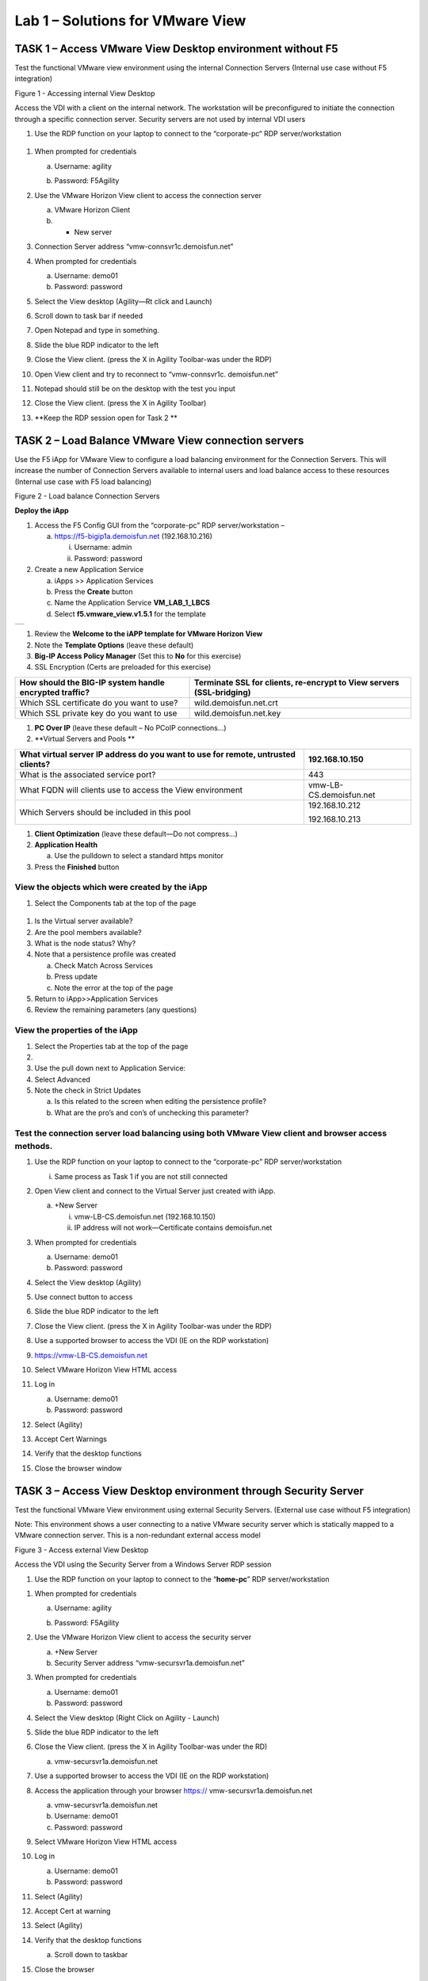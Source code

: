 Lab 1 – Solutions for VMware View
=================================

TASK 1 – Access VMware View Desktop environment without F5 
-----------------------------------------------------------

Test the functional VMware view environment using the internal
Connection Servers (Internal use case without F5 integration)

|image1|

Figure 1 - Accessing internal View Desktop

Access the VDI with a client on the internal network. The workstation
will be preconfigured to initiate the connection through a specific
connection server. Security servers are not used by internal VDI users

1. Use the RDP function on your laptop to connect to the “corporate-pc“
   RDP server/workstation

 |image2|

1.  When prompted for credentials

    a. Username: agility

    b. Password: F5Agility

       |image3|

2.  Use the VMware Horizon View client to access the connection server

    a. VMware Horizon Client

    b. + New server

3.  Connection Server address “vmw-connsvr1c.demoisfun.net”

4.  When prompted for credentials

    a. Username: demo01

    b. Password: password

5.  Select the View desktop (Agility—Rt click and Launch)

6.  Scroll down to task bar if needed

7.  Open Notepad and type in something.

8.  Slide the blue RDP indicator to the left

9.  Close the View client. (press the X in Agility Toolbar-was under the
    RDP)

10. Open View client and try to reconnect to “vmw-connsvr1c.
    demoisfun.net”

11. Notepad should still be on the desktop with the test you input

12. Close the View client. (press the X in Agility Toolbar)

13. **Keep the RDP session open for Task 2 **

TASK 2 – Load Balance VMware View connection servers
----------------------------------------------------

Use the F5 iApp for VMware View to configure a load balancing
environment for the Connection Servers. This will increase the number of
Connection Servers available to internal users and load balance access
to these resources (Internal use case with F5 load balancing)

|image4|

Figure 2 - Load balance Connection Servers

**Deploy the iApp**

1. Access the F5 Config GUI from the “corporate-pc” RDP
   server/workstation –

   a. https://f5-bigip1a.demoisfun.net (192.168.10.216)

      i.  Username: admin

      ii. Password: password

2. Create a new Application Service

   a. iApps >> Application Services

   b. Press the **Create** button

   c. Name the Application Service **VM\_LAB\_1\_LBCS**

   d. Select **f5.vmware\_view.v1.5.1** for the template

+----+
+----+

1. Review the **Welcome to the iAPP template for VMware Horizon View**

2. Note the **Template Options** (leave these default)

3. **Big-IP Access Policy Manager** (Set this to **No** for this
   exercise)

4. SSL Encryption (Certs are preloaded for this exercise)

+----------------------------------------------------------+------------------------------------------------------------------------+
| How should the BIG-IP system handle encrypted traffic?   | Terminate SSL for clients, re-encrypt to View servers (SSL-bridging)   |
+==========================================================+========================================================================+
| Which SSL certificate do you want to use?                | wild.demoisfun.net.crt                                                 |
+----------------------------------------------------------+------------------------------------------------------------------------+
| Which SSL private key do you want to use                 | wild.demoisfun.net.key                                                 |
+----------------------------------------------------------+------------------------------------------------------------------------+

1. **PC Over IP** (leave these default – No PCoIP connections…)

2. **Virtual Servers and Pools **

+------------------------------------------------------------------------------------+---------------------------+
| What virtual server IP address do you want to use for remote, untrusted clients?   | 192.168.10.150            |
+====================================================================================+===========================+
| What is the associated service port?                                               | 443                       |
+------------------------------------------------------------------------------------+---------------------------+
| What FQDN will clients use to access the View environment                          | vmw-LB-CS.demoisfun.net   |
+------------------------------------------------------------------------------------+---------------------------+
| Which Servers should be included in this pool                                      | 192.168.10.212            |
|                                                                                    |                           |
|                                                                                    | 192.168.10.213            |
+------------------------------------------------------------------------------------+---------------------------+

1. **Client Optimization** (leave these default—Do not compress…)

2. **Application Health**

   a. Use the pulldown to select a standard https monitor

3. Press the **Finished** button

View the objects which were created by the iApp
~~~~~~~~~~~~~~~~~~~~~~~~~~~~~~~~~~~~~~~~~~~~~~~

1. Select the Components tab at the top of the page

    |image5|

1. Is the Virtual server available?

2. Are the pool members available?

3. What is the node status? Why?

4. Note that a persistence profile was created

   a. Check Match Across Services

   b. Press update

   c. Note the error at the top of the page

5. Return to iApp>>Application Services

6. Review the remaining parameters (any questions)

View the properties of the iApp
~~~~~~~~~~~~~~~~~~~~~~~~~~~~~~~

1. Select the Properties tab at the top of the page

2. |image6|

3. Use the pull down next to Application Service:

4. Select Advanced

5. Note the check in Strict Updates

   a. Is this related to the screen when editing the persistence
      profile?

   b. What are the pro’s and con’s of unchecking this parameter?

Test the connection server load balancing using both VMware View client and browser access methods. 
~~~~~~~~~~~~~~~~~~~~~~~~~~~~~~~~~~~~~~~~~~~~~~~~~~~~~~~~~~~~~~~~~~~~~~~~~~~~~~~~~~~~~~~~~~~~~~~~~~~~

1.  Use the RDP function on your laptop to connect to the “corporate-pc”
    RDP server/workstation

    i. Same process as Task 1 if you are not still connected

2.  Open View client and connect to the Virtual Server just created with
    iApp.

    a. +New Server

       i.  vmw-LB-CS.demoisfun.net (192.168.10.150)

       ii. IP address will not work—Certificate contains demoisfun.net

3.  When prompted for credentials

    a. Username: demo01

    b. Password: password

4.  Select the View desktop (Agility)

5.  Use connect button to access

6.  Slide the blue RDP indicator to the left

7.  Close the View client. (press the X in Agility Toolbar-was under the
    RDP)

8.  Use a supported browser to access the VDI (IE on the RDP
    workstation)

    |image7|

9.  https://vmw-LB-CS.demoisfun.net

10. Select VMware Horizon View HTML access

11. Log in

    a. Username: demo01

    b. Password: password

12. Select (Agility)

13. Accept Cert Warnings

14. Verify that the desktop functions

15. Close the browser window

TASK 3 – Access View Desktop environment through Security Server
----------------------------------------------------------------

Test the functional VMware View environment using external Security
Servers. (External use case without F5 integration)

Note: This environment shows a user connecting to a native VMware
security server which is statically mapped to a VMware connection
server. This is a non-redundant external access model

|image8|

Figure 3 - Access external View Desktop

Access the VDI using the Security Server from a Windows Server RDP
session

1. Use the RDP function on your laptop to connect to the
   “\ **home-pc**\ ” RDP server/workstation

|image9|

1.  When prompted for credentials

    a. Username: agility

    b. Password: F5Agility

       |image10|

2.  Use the VMware Horizon View client to access the security server

    a. +New Server

    b. Security Server address “vmw-secursvr1a.demoisfun.net”

3.  When prompted for credentials

    a. Username: demo01

    b. Password: password

4.  Select the View desktop (Right Click on Agility - Launch)

5.  Slide the blue RDP indicator to the left

6.  Close the View client. (press the X in Agility Toolbar-was under the
    RD)

    a. vmw-secursvr1a.demoisfun.net

7.  Use a supported browser to access the VDI (IE on the RDP
    workstation)

    |image11|

8.  Access the application through your browser https://
    vmw-secursvr1a.demoisfun.net

    a. vmw-secursvr1a.demoisfun.net

    b. Username: demo01

    c. Password: password

9.  Select VMware Horizon View HTML access

10. Log in

    a. Username: demo01

    b. Password: password

11. Select (Agility)

12. Accept Cert at warning

13. Select (Agility)

14. Verify that the desktop functions

    a. Scroll down to taskbar

15. Close the browser

192.168.3.150

TASK 4 – Load Balance VMware View security servers
---------------------------------------------------------------

Use the F5 iApp for VMware View to configure a load balancing
environment for the Security Servers. This will increase the number of
Security Servers available to internal users and load balance access to
these resources (External use case with F5 load balancing)

Note: This environment load balances 2 external facing Security Servers.
These Security Servers are directly mapped to 2 existing connection
servers in the environment (not the 2 Connections Servers that are load
balances in the steps above)

|image12|

Figure 4 - Load balance Security Servers

\ **Deploy the iApp**

1. Use the RDP function on your laptop to connect to the “corporate-pc”
   RDP server/workstation

   i. Same process as Task 1 if you are not still connected

2. Create a new Application Service by selecting

   a. iApps >> Application Services

   b. Press the **Create** button

   c. Name the Application Service **VM\_LAB\_1\_LBSS**

   d. Select **f5.vmware\_view.v1.5.1** for the template

+----+
+----+

1. Review the **Welcome to the iAPP template for VMware Horizon View**

2. Note the **Template Options** (leave these default)

3. **Big-IP Access Policy Manager** (Set this to **No** for this
   exercise)

4. **SSL Encryption** (Certs are preloaded for this exercise)

+----------------------------------------------------------+--------------------------------------------------------------+
| How should the BIG-IP system handle encrypted traffic?   | Terminate SSL for clients, re-encrypt…\ **(SSL-Bridging)**   |
+==========================================================+==============================================================+
| Which SSL certificate do you want to use?                | wild.demoisfun.net.crt                                       |
+----------------------------------------------------------+--------------------------------------------------------------+
| Which SSL private key do you want to use?                | wild.demoisfun.net.key                                       |
+----------------------------------------------------------+--------------------------------------------------------------+

1. **PC Over IP** (leave these default – No PCoIP connections…)

2. **Virtual Servers and Pools **

+------------------------------------------------------------------------------------+---------------------------+
| What virtual server IP address do you want to use for remote, untrusted clients?   | 192.168.3.150             |
+====================================================================================+===========================+
| What is the associated service port?                                               | 443                       |
+------------------------------------------------------------------------------------+---------------------------+
| What FQDN will clients use to access the View environment?                         | vmw-LB-SS.demoisfun.net   |
+------------------------------------------------------------------------------------+---------------------------+
| Which Servers should be included in this pool?                                     | 192.168.3.214             |
|                                                                                    |                           |
|                                                                                    | 192.168.3.215             |
+------------------------------------------------------------------------------------+---------------------------+

1. **Client Optimization** (leave these default—Do not compress…)

2. **Application Health**

   a. Use the pulldown to select a standard https monitor

3. Press the **Finished** button

View the objects which were created by the iApp
~~~~~~~~~~~~~~~~~~~~~~~~~~~~~~~~~~~~~~~~~~~~~~~

1. Select the Components tab at the top of the page

2. Is the Virtual server available?

3. Are the pool members available?

4. Is the Node Available?

5. Review the remaining parameters (any questions)

Test the Security Server load balancing using both VMware View client and browser access methods
~~~~~~~~~~~~~~~~~~~~~~~~~~~~~~~~~~~~~~~~~~~~~~~~~~~~~~~~~~~~~~~~~~~~~~~~~~~~~~~~~~~~~~~~~~~~~~~~

1.  Use the RDP function on your laptop to connect to the “home-pc” RDP
    server/workstation

2.  Open View client and connect to the Virtual Server just created with
    iApp.

    a. +New Server

       i.  vmw-LB-SS.demoisfun.net (192.168.3.150)

       ii. IP address will not work—Certificate contains demoisfun.net

3.  When prompted for credentials

    a. Username: demo01

    b. Password: password

4.  Select the View desktop (Agility)

5.  Use connect button to access

6.  Slide the blue RDP indicator to the left

7.  Close the View client. (press the X in Agility Toolbar-was under the
    RD)

8.  Use a supported browser to access the VDI (IE on the RDP
    workstation)

    |image13|

9.  https://vmw-LB-SS.demoisfun.net

10. Select VMware Horizon View HTML access

11. Enter Credentials

    a. Username: demo01

    b. Password: password

12. Select (Agility)

13. Accept Cert warning

14. Select (Agility)

15. Verify that the desktop functions

16. Close the browser

TASK 5 – Replace Security Servers and leverage APM as a PCOIP proxy
-------------------------------------------------------------------

**Use the VMware View iApp to replace Security Server to proxy PCoIP
traffic**

Note: This environment will utilize Big-IP as a PCOIP Proxy. This
eliminates the requirement for all Security Servers. The Connection
Servers will be load balanced. Authentication is handled by the F5 APM
module

|image14|

Figure 5 - Replace Security Servers

**Deploy the iApp**

1. Use the RDP function on your laptop to connect to the “corporate-pc”
   RDP server/workstation

   i. Same process as Task 1 if you are not still connected

2. Create a new Application Service by selecting iApps -> Application
   Services and selecting Create

   a. iApps >> Application Services

   b. Press the **Create** button

   c. Name the Application Service **VM\_LAB\_1\_PCOIP**

   d. Select **f5.vmware\_view.v1.5.1** for the template

+----+
+----+

iApp Configuration
~~~~~~~~~~~~~~~~~~

1. Review the **Welcome to the iAPP template for VMware Horizon View**

2. Note the **Template Options** (leave these default)

3. **Big-IP Access Policy Manager**

+--------------------------------------------------------------------------------------+-------------------------------------------------------------+
| Do you want to deploy BIG-IP Access Policy Manager?                                  | Yes, deploy BIG-IP Access Policy Manager                    |
+======================================================================================+=============================================================+
|                                                                                      |                                                             |
+--------------------------------------------------------------------------------------+-------------------------------------------------------------+
| Do you want to support browser based connections, including the View HTML5 client?   | Yes, support HTML 5 view clientless browser connections     |
+--------------------------------------------------------------------------------------+-------------------------------------------------------------+
| Should the BIG-IP system support RSA SecureID two-factor authentication              | NO, do not support RSA SecureID two-factor authentication   |
+--------------------------------------------------------------------------------------+-------------------------------------------------------------+
| Should the BIG\_IP system show a message to View users during logon                  | No, do not add a message during logon                       |
+--------------------------------------------------------------------------------------+-------------------------------------------------------------+
| What is the NetBIOS domain name for your environment                                 | demoisfun                                                   |
+--------------------------------------------------------------------------------------+-------------------------------------------------------------+
| Create a new AAA Server object **or select an existing one **                        | AD1                                                         |
+--------------------------------------------------------------------------------------+-------------------------------------------------------------+

1. SSL Encryption (Certs are preloaded for this exercise)

+----------------------------------------------------------+--------------------------------------------------------------+
| How should the BIG-IP system handle encrypted traffic?   | Terminate SSL for clients, re-encrypt…\ **(SSL-Bridging)**   |
+==========================================================+==============================================================+
| Which SSL certificate do you want to use?                | wild.demoisfun.net.crt                                       |
+----------------------------------------------------------+--------------------------------------------------------------+
| Which SSL private key do you want to use?                | wild.demoisfun.net.key                                       |
+----------------------------------------------------------+--------------------------------------------------------------+

1. **PC Over IP** (leave these default)

2. **Virtual Servers and Pools **

+------------------------------------------------------------------------------------+--------------------------------+
| What virtual server IP address do you want to use for remote, untrusted clients?   | 192.168.3.152                  |
+====================================================================================+================================+
| What is the associated service port?                                               | 443                            |
+------------------------------------------------------------------------------------+--------------------------------+
| What FQDN will clients use to access the View environment?                         | vmw-PROXY-VIEW.demoisfun.net   |
+------------------------------------------------------------------------------------+--------------------------------+
| Which Servers should be included in this pool?                                     | 192.168.10.212                 |
|                                                                                    |                                |
|                                                                                    | 192.168.10.213                 |
+------------------------------------------------------------------------------------+--------------------------------+

1. **Application Health**

   a. Use the pull down to select a standard https monitor

2. Press the **Finished** button

View the objects which were created by the iApp
~~~~~~~~~~~~~~~~~~~~~~~~~~~~~~~~~~~~~~~~~~~~~~~

1. Select the Components tab at the top of the page

2. Note the increase in objects compared to Task 2 and Task 4

3. Are the pool members available?

4. Note the APM objects which were not present in the prior exercises

5. Review the remaining parameters (any questions)

Test the APM (PCoIP) functionality using both VMware View client and browser access methods
~~~~~~~~~~~~~~~~~~~~~~~~~~~~~~~~~~~~~~~~~~~~~~~~~~~~~~~~~~~~~~~~~~~~~~~~~~~~~~~~~~~~~~~~~~~

Use the RDP function on your laptop to connect to the “home-pc” or use
the browser / local view client on your laptop to access
vmw-PROXY-VIEW.demoisfun.net

1.  Open View client and connect to the Virtual Server just created with
    iApp.

    i.  vmw-PROXY-VIEW.demoisfun.net (192.168.3.152)

    ii. IP address will not work—Certificate contains demoisfun.net

2.  When prompted for credentials

    a. Username: demo01

    b. Password: password

3.  If authentication fails

    a. Access Policy>>Manage Sessions

    b. Look at the entire session log

       i. More detail can be captured by enabling debug

    c. Note the clock skew error

    d. Use the “Corporate PC” to Connect to the F5 Big IP GUI
       https://192.168.10.216

    e. Set the time on the big IP to match the time on the corporate-pc

       i. date MMDDhhmm Keep in mind—the big IP uses military time 1:25
          PM = 13:25

    f. Return to step 1

4.  Select the View desktop (Agility)

5.  Use connect button to access

6.  Close the View client. (press the X in the upper right corner of the
    screen)

7.  https://192.168.3.152

    a. Username: demo01

    b. Password: password

8.  Select (Agility) from the webtop

9.  Select VMware View Client on the desktop

10. Note the error and inspect the certificate

11. Close the error box and cert view boxes

12. Open VMware View Client

    a. `vmw-PROXY-VIEW.demoisfun.net <https://vmw-PROXY-VIEW.demoisfun.net>`__

    b. Username:demo01

    c. Password: password

13. Select (Agility) from the webtop

14. Select VMware View client

15. When the desktop opens, open Notepad and enter some text (leave this
    on the screen)

16. Slide the blue RDP indicator to the left

17. Close the View client. (press the X in Agility Toolbar-was under the
    RD)

18. Use a supported browser to access the VDI (IE on the RDP
    workstation)

19. https://vmw-PROXY-VIEW.demoisfun.net

20. Select VMware Horizon View HTML access

21. Enter Credentials

    a. Username: demo01

    b. Password: password

22. Select (Agility)

23. Select HTML5 Client

24. Verify that the desktop functions

25. Close the browser

.. |image1| image:: /_static/image3.png
   :width: 5.40625in
   :height: 3.04167in
.. |image2| image:: /_static/image4.png
   :width: 2.04303in
   :height: 1.41146in
.. |image3| image:: /_static/image5.png
   :width: 1.48020in
   :height: 2.12500in
.. |image4| image:: /_static/image6.png
   :width: 4.94792in
   :height: 3.20833in
.. |image5| image:: /_static/image7.png
   :width: 3.32292in
   :height: 1.05208in
.. |image6| image:: /_static/image8.png
   :width: 3.15625in
   :height: 1.29167in
.. |image7| image:: /_static/image9.png
   :width: 4.37500in
   :height: 1.28125in
.. |image8| image:: /_static/image10.png
   :width: 5.25000in
   :height: 3.18750in
.. |image9| image:: /_static/image4.png
   :width: 2.04236in
   :height: 1.41111in
.. |image10| image:: /_static/image11.png
   :width: 1.32738in
   :height: 2.22370in
.. |image11| image:: /_static/image9.png
   :width: 4.37500in
   :height: 1.28125in
.. |image12| image:: /_static/image12.png
   :width: 4.63542in
   :height: 3.06250in
.. |image13| image:: /_static/image9.png
   :width: 4.37500in
   :height: 1.28125in
.. |image14| image:: /_static/image13.png
   :width: 5.67708in
   :height: 3.35417in
